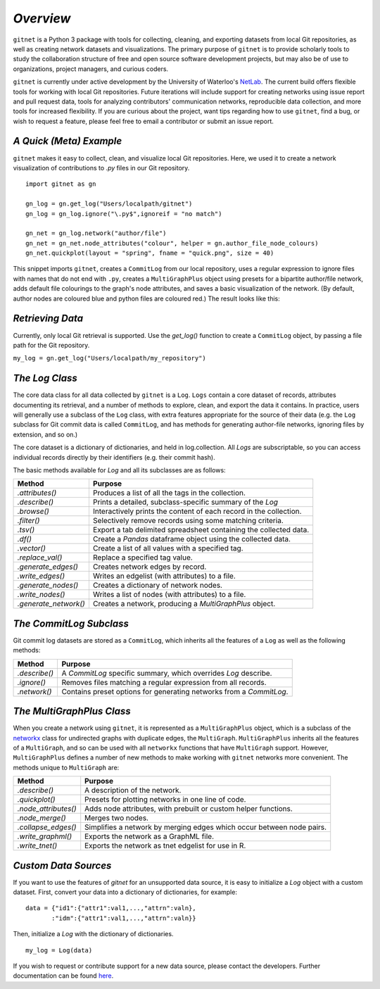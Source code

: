 *Overview*
============

``gitnet`` is a Python 3 package with tools for collecting, cleaning, and exporting datasets from local Git repositories, as well as creating network datasets and visualizations. The primary purpose of ``gitnet`` is to provide scholarly tools to study the collaboration structure of free and open source software development projects, but may also be of use to organizations, project managers, and curious coders.

``gitnet`` is currently under active development by the University of Waterloo's NetLab_. The current build offers flexible tools for working with local Git repositories. Future iterations will include support for creating networks using issue report and pull request data, tools for analyzing contributors' communication networks, reproducible data collection, and more tools for increased flexibility. If you are curious about the project, want tips regarding how to use ``gitnet``, find a bug, or wish to request a feature, please feel free to email a contributor or submit an issue report.

.. _NetLab: http://networkslab.org/

*A Quick (Meta) Example*
-------------------------------

``gitnet`` makes it easy to collect, clean, and visualize local Git repositories. Here, we used it to create a network visualization of contributions to `.py` files in our Git repository.


::

   import gitnet as gn

   gn_log = gn.get_log("Users/localpath/gitnet")
   gn_log = gn_log.ignore("\.py$",ignoreif = "no match")

   gn_net = gn_log.network("author/file")
   gn_net = gn_net.node_attributes("colour", helper = gn.author_file_node_colours)
   gn_net.quickplot(layout = "spring", fname = "quick.png", size = 40)

This snippet imports ``gitnet``, creates a ``CommitLog`` from our local repository, uses a regular expression to ignore files with names that do not end with ``.py``, creates a ``MultiGraphPlus`` object using presets for a bipartite author/file network, adds default file colourings to the graph's node attributes, and saves a basic visualization of the network. (By default, author nodes are coloured blue and python files are coloured red.) The result looks like this:

.. image:: resources/gitnet_network.png

*Retrieving Data*
---------------------------

Currently, only local Git retrieval is supported. Use the `get_log()` function to create a ``CommitLog`` object, by passing a file path for the Git repository.

``my_log = gn.get_log("Users/localpath/my_repository")``

*The Log Class*
-------------------

The core data class for all data collected by ``gitnet`` is a ``Log``. ``Logs`` contain a core dataset of records, attributes documenting its retrieval, and a number of methods to explore, clean, and export the data it contains. In practice, users will generally use a subclass of the ``Log`` class, with extra features appropriate for the source of their data (e.g. the ``Log`` subclass for Git commit data is called ``CommitLog``, and has methods for generating author-file networks, ignoring files by extension, and so on.)

The core dataset is a dictionary of dictionaries, and held in log.collection. All `Logs` are subscriptable, so you can access individual records directly by their identifiers (e.g. their commit hash).

The basic methods available for `Log` and all its subclasses are as follows:

+-----------------------+----------------------------------------------------------------------+
| Method                | Purpose                                                              |
+=======================+======================================================================+
| `.attributes()`       | Produces a list of all the tags in the collection.                   |
+-----------------------+----------------------------------------------------------------------+
| `.describe()`         | Prints a detailed, subclass-specific summary of the `Log`            |
+-----------------------+----------------------------------------------------------------------+
| `.browse()`           | Interactively prints the content of each record in the collection.   |
+-----------------------+----------------------------------------------------------------------+
| `.filter()`           | Selectively remove records using some matching criteria.             |
+-----------------------+----------------------------------------------------------------------+
| `.tsv()`              | Export a tab delimited spreadsheet containing the collected data.    |
+-----------------------+----------------------------------------------------------------------+
| `.df()`               | Create a `Pandas` dataframe object using the collected data.         |
+-----------------------+----------------------------------------------------------------------+
| `.vector()`           | Create a list of all values with a specified tag.                    |
+-----------------------+----------------------------------------------------------------------+
| `.replace_val()`      | Replace a specified tag value.                                       |
+-----------------------+----------------------------------------------------------------------+
| `.generate_edges()`   | Creates network edges by record.                                     |
+-----------------------+----------------------------------------------------------------------+
| `.write_edges()`      | Writes an edgelist (with attributes) to a file.                      |
+-----------------------+----------------------------------------------------------------------+
| `.generate_nodes()`   | Creates a dictionary of network nodes.                               |
+-----------------------+----------------------------------------------------------------------+
| `.write_nodes()`      | Writes a list of nodes (with attributes) to a file.                  |
+-----------------------+----------------------------------------------------------------------+
| `.generate_network()` | Creates a network, producing a `MultiGraphPlus` object.              |
+-----------------------+----------------------------------------------------------------------+

*The CommitLog Subclass*
-----------------------------

Git commit log datasets are stored as a ``CommitLog``, which inherits all the features of a ``Log`` as well as the following methods:


+-----------------------+----------------------------------------------------------------------+
| Method                | Purpose                                                              |
+=======================+======================================================================+
| `.describe()`         | A `CommitLog` specific summary, which overrides `Log` describe.      |
+-----------------------+----------------------------------------------------------------------+
| `.ignore()`           | Removes files matching a regular expression from all records.        |
+-----------------------+----------------------------------------------------------------------+
| `.network()`          | Contains preset options for generating networks from a `CommitLog`.  |
+-----------------------+----------------------------------------------------------------------+


*The MultiGraphPlus Class*
----------------------------

When you create a network using ``gitnet``, it is represented as a ``MultiGraphPlus`` object, which is a subclass of the networkx_ class for undirected graphs with duplicate edges, the ``MultiGraph``. ``MultiGraphPlus`` inherits all the features of a ``MultiGraph``, and so can be used with all ``networkx`` functions that have ``MultiGraph`` support. However, ``MultiGraphPlus`` defines a number of new methods to make working with ``gitnet`` networks more convenient. The methods unique to ``MultiGraph`` are:

.. _networkx: https://pypi.python.org/pypi/networkx/

+-----------------------+----------------------------------------------------------------------+
| Method                | Purpose                                                              |
+=======================+======================================================================+
| `.describe()`         | A description of the network.                                        |
+-----------------------+----------------------------------------------------------------------+
| `.quickplot()`        | Presets for plotting networks in one line of code.                   |
+-----------------------+----------------------------------------------------------------------+
| `.node_attributes()`  | Adds node attributes, with prebuilt or custom helper functions.      |
+-----------------------+----------------------------------------------------------------------+
| `.node_merge()`       | Merges two nodes.                                                    |
+-----------------------+----------------------------------------------------------------------+
| `.collapse_edges()`   | Simplifies a network by merging edges which occur between node pairs.|
+-----------------------+----------------------------------------------------------------------+
| `.write_graphml()`    | Exports the network as a GraphML file.                               |
+-----------------------+----------------------------------------------------------------------+
| `.write_tnet()`       | Exports the network as tnet edgelist for use in R.                   |
+-----------------------+----------------------------------------------------------------------+

*Custom Data Sources*
-------------------------

If you want to use the features of `gitnet` for an unsupported data source, it is easy to initialize a `Log` object with a custom dataset. First, convert your data into a dictionary of dictionaries, for example:

::

   data = {"id1":{"attr1":val1,...,"attrn":valn},
          :"idm":{"attr1":val1,...,"attrn":valn}}

Then, initialize a `Log` with the dictionary of dictionaries.

::

   my_log = Log(data)


If you wish to request or contribute support for a new data source, please contact the developers. Further documentation can be found here_.

.. _here: http://networkslab.org/gitnet/page/documentation/
